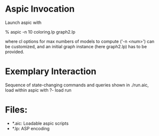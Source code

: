 #+Title Graph Coloring

* Aspic Invocation
  
  Launch aspic with

  % aspic -n 10 coloring.lp graph2.lp

  where cl options for max numbers of models to compute ('-n <num>') can be customized,
  and an initial graph instance (here graph2.lp) has to be provided.
  
* Exemplary Interaction 

  Sequence of state-changing commands and queries shown in ./run.aic,
  load within aspic with
  ?- load run
      
* Files:
  - *.aic: Loadable aspic scripts
  - *.lp: ASP encoding
  



  
  

